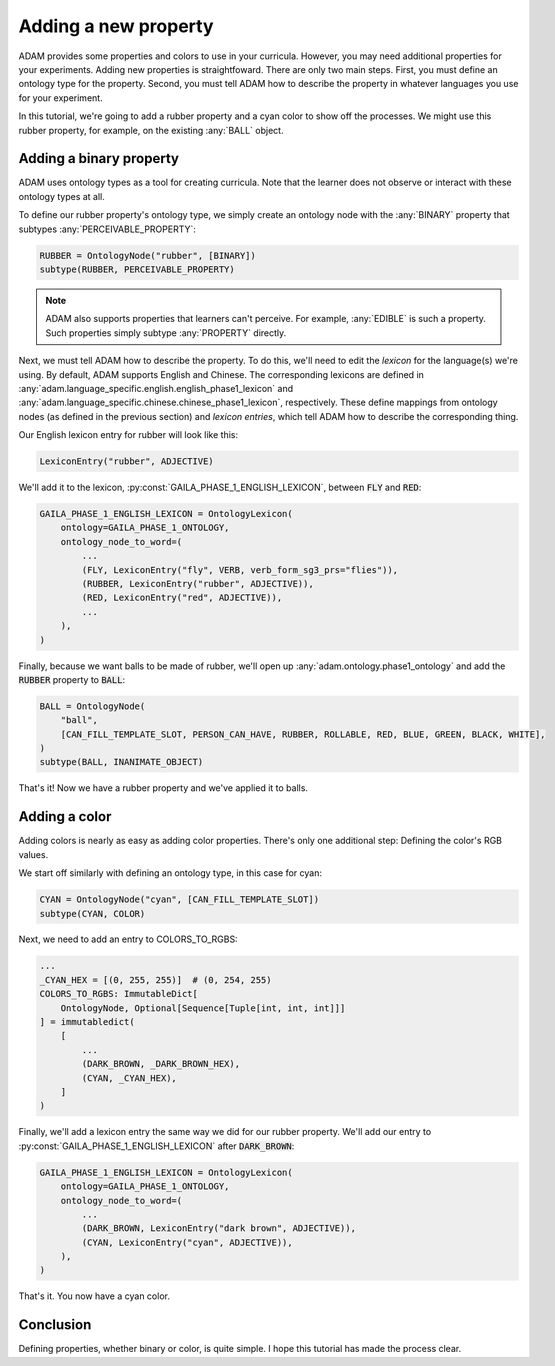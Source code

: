 #####################
Adding a new property
#####################

ADAM provides some properties and colors to use in your curricula.
However, you may need additional properties for your experiments.
Adding new properties is straightfoward.
There are only two main steps.
First, you must define an ontology type for the property.
Second, you must tell ADAM how to describe the property in whatever languages you use for your experiment.

In this tutorial, we're going to add a rubber property and a cyan color to show off the processes.
We might use this rubber property, for example, on the existing :any:`BALL` object.

************************
Adding a binary property
************************

ADAM uses ontology types as a tool for creating curricula.
Note that the learner does not observe or interact with these ontology types at all.

To define our rubber property's ontology type, we simply create an ontology node with the :any:`BINARY` property
that subtypes :any:`PERCEIVABLE_PROPERTY`:

.. code-block:: python

   RUBBER = OntologyNode("rubber", [BINARY])
   subtype(RUBBER, PERCEIVABLE_PROPERTY)

.. note::

   ADAM also supports properties that learners can't perceive.
   For example, :any:`EDIBLE` is such a property.
   Such properties simply subtype :any:`PROPERTY` directly.

Next, we must tell ADAM how to describe the property.
To do this, we'll need to edit the *lexicon* for the language(s) we're using.
By default, ADAM supports English and Chinese. The corresponding lexicons
are defined in :any:`adam.language_specific.english.english_phase1_lexicon`
and :any:`adam.language_specific.chinese.chinese_phase1_lexicon`, respectively.
These define mappings from ontology nodes (as defined in the previous section)
and *lexicon entries*, which tell ADAM how to describe the corresponding thing.

Our English lexicon entry for rubber will look like this:

.. code-block:: python

    LexiconEntry("rubber", ADJECTIVE)

We'll add it to the lexicon, :py:const:`GAILA_PHASE_1_ENGLISH_LEXICON`, between :code:`FLY` and :code:`RED`:

.. code-block:: python

   GAILA_PHASE_1_ENGLISH_LEXICON = OntologyLexicon(
       ontology=GAILA_PHASE_1_ONTOLOGY,
       ontology_node_to_word=(
           ...
           (FLY, LexiconEntry("fly", VERB, verb_form_sg3_prs="flies")),
           (RUBBER, LexiconEntry("rubber", ADJECTIVE)),
           (RED, LexiconEntry("red", ADJECTIVE)),
           ...
       ),
   )

Finally, because we want balls to be made of rubber,
we'll open up :any:`adam.ontology.phase1_ontology`
and add the :code:`RUBBER` property to :code:`BALL`:

.. code-block:: python

   BALL = OntologyNode(
       "ball",
       [CAN_FILL_TEMPLATE_SLOT, PERSON_CAN_HAVE, RUBBER, ROLLABLE, RED, BLUE, GREEN, BLACK, WHITE],
   )
   subtype(BALL, INANIMATE_OBJECT)

That's it! Now we have a rubber property and we've applied it to balls.

**************
Adding a color
**************

Adding colors is nearly as easy as adding color properties.
There's only one additional step: Defining the color's RGB values.

We start off similarly with defining an ontology type, in this case for cyan:

.. code-block:: python

   CYAN = OntologyNode("cyan", [CAN_FILL_TEMPLATE_SLOT])
   subtype(CYAN, COLOR)

Next, we need to add an entry to COLORS_TO_RGBS:

.. code-block:: python

   ...
   _CYAN_HEX = [(0, 255, 255)]  # (0, 254, 255)
   COLORS_TO_RGBS: ImmutableDict[
       OntologyNode, Optional[Sequence[Tuple[int, int, int]]]
   ] = immutabledict(
       [
           ...
           (DARK_BROWN, _DARK_BROWN_HEX),
           (CYAN, _CYAN_HEX),
       ]
   )

Finally, we'll add a lexicon entry the same way we did for our rubber property.
We'll add our entry to :py:const:`GAILA_PHASE_1_ENGLISH_LEXICON` after :code:`DARK_BROWN`:

.. code-block:: python

   GAILA_PHASE_1_ENGLISH_LEXICON = OntologyLexicon(
       ontology=GAILA_PHASE_1_ONTOLOGY,
       ontology_node_to_word=(
           ...
           (DARK_BROWN, LexiconEntry("dark brown", ADJECTIVE)),
           (CYAN, LexiconEntry("cyan", ADJECTIVE)),
       ),
   )

That's it. You now have a cyan color.

**********
Conclusion
**********

Defining properties, whether binary or color, is quite simple.
I hope this tutorial has made the process clear.
